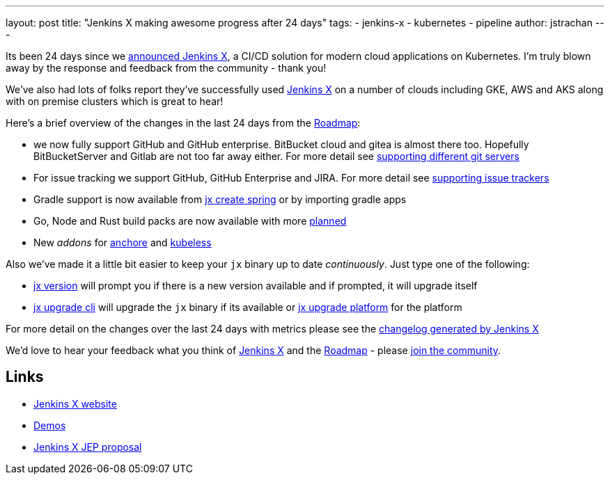 ---
layout: post
title: "Jenkins X making awesome progress after 24 days"
tags:
- jenkins-x
- kubernetes
- pipeline
author: jstrachan
---

Its been 24 days since we 
link:https://jenkins.io/blog/2018/03/19/introducing-jenkins-x/[announced Jenkins X],
a CI/CD solution for modern cloud applications on Kubernetes. 
I'm truly blown away by the response and feedback from the community - thank you!

We've also had lots of folks report they've successfully used link:http://jenkins-x.io/[Jenkins X]
on a number of clouds including GKE, AWS and AKS along with on premise clusters which is great to hear!

Here's a brief overview of the changes in the last 24 days from the 
link:http://jenkins-x.io/contribute/roadmap/[Roadmap]:

* we now fully support GitHub and GitHub enterprise. BitBucket cloud and gitea is almost there too. 
  Hopefully BitBucketServer and Gitlab are not too far away either. For more detail see 
  link:http://jenkins-x.io/developing/git/[supporting different git servers]
* For issue tracking we support GitHub, GitHub Enterprise and JIRA. For more detail see 
  link:http://jenkins-x.io/developing/issues/[supporting issue trackers]
* Gradle support is now available from link:http://jenkins-x.io/developing/create-spring/[jx create spring]
  or by importing gradle apps
* Go, Node and Rust build packs are now available with more link:http://jenkins-x.io/contribute/roadmap/[planned]
* New _addons_ for link:https://anchore.com/[anchore] and link:http://kubeless.io/[kubeless]

Also we've made it a little bit easier to keep your `jx` binary up to date _continuously_. Just type one of the following:

* link:http://jenkins-x.io/commands/jx_version/[jx version] will prompt you if there is a new version available
  and if prompted, it will upgrade itself
* link:http://jenkins-x.io/commands/jx_upgrade_cli/[jx upgrade cli] will upgrade the `jx` binary if its available or
  link:http://jenkins-x.io/commands/jx_upgrade_platform/[jx upgrade platform] for the platform


For more detail on the changes over the last 24 days with metrics please see the 
link:http://jenkins-x.io/news/changes-april-11-2018/[changelog generated by Jenkins X]

We'd love to hear your feedback what you think of 
link:http://jenkins-x.io/[Jenkins X] and the 
link:http://jenkins-x.io/contribute/roadmap/[Roadmap] - please 
link:http://jenkins-x.io/community/[join the community].

== Links

* link:http://jenkins-x.io/[Jenkins X website]
* link:http://jenkins-x.io/demos/[Demos]
* link:https://github.com/jenkinsci/jep/tree/master/jep/400[Jenkins X JEP proposal]
